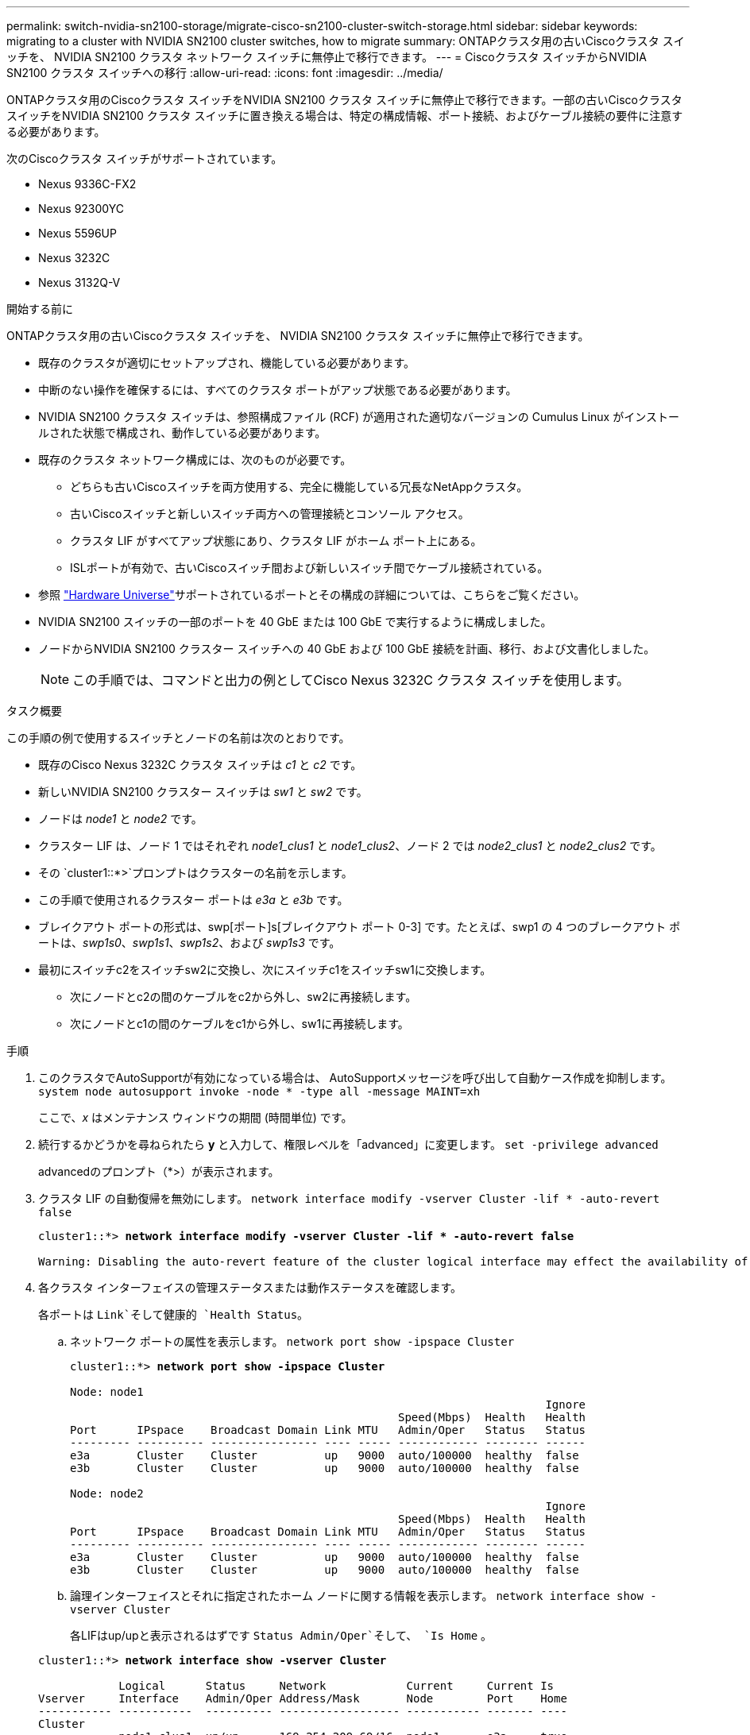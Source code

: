 ---
permalink: switch-nvidia-sn2100-storage/migrate-cisco-sn2100-cluster-switch-storage.html 
sidebar: sidebar 
keywords: migrating to a cluster with NVIDIA SN2100 cluster switches, how to migrate 
summary: ONTAPクラスタ用の古いCiscoクラスタ スイッチを、 NVIDIA SN2100 クラスタ ネットワーク スイッチに無停止で移行できます。 
---
= Ciscoクラスタ スイッチからNVIDIA SN2100 クラスタ スイッチへの移行
:allow-uri-read: 
:icons: font
:imagesdir: ../media/


[role="lead"]
ONTAPクラスタ用のCiscoクラスタ スイッチをNVIDIA SN2100 クラスタ スイッチに無停止で移行できます。一部の古いCiscoクラスタ スイッチをNVIDIA SN2100 クラスタ スイッチに置き換える場合は、特定の構成情報、ポート接続、およびケーブル接続の要件に注意する必要があります。

次のCiscoクラスタ スイッチがサポートされています。

* Nexus 9336C-FX2
* Nexus 92300YC
* Nexus 5596UP
* Nexus 3232C
* Nexus 3132Q-V


.開始する前に
ONTAPクラスタ用の古いCiscoクラスタ スイッチを、 NVIDIA SN2100 クラスタ スイッチに無停止で移行できます。

* 既存のクラスタが適切にセットアップされ、機能している必要があります。
* 中断のない操作を確保するには、すべてのクラスタ ポートがアップ状態である必要があります。
* NVIDIA SN2100 クラスタ スイッチは、参照構成ファイル (RCF) が適用された適切なバージョンの Cumulus Linux がインストールされた状態で構成され、動作している必要があります。
* 既存のクラスタ ネットワーク構成には、次のものが必要です。
+
** どちらも古いCiscoスイッチを両方使用する、完全に機能している冗長なNetAppクラスタ。
** 古いCiscoスイッチと新しいスイッチ両方への管理接続とコンソール アクセス。
** クラスタ LIF がすべてアップ状態にあり、クラスタ LIF がホーム ポート上にある。
** ISLポートが有効で、古いCiscoスイッチ間および新しいスイッチ間でケーブル接続されている。


* 参照 https://hwu.netapp.com/["Hardware Universe"^]サポートされているポートとその構成の詳細については、こちらをご覧ください。
* NVIDIA SN2100 スイッチの一部のポートを 40 GbE または 100 GbE で実行するように構成しました。
* ノードからNVIDIA SN2100 クラスター スイッチへの 40 GbE および 100 GbE 接続を計画、移行、および文書化しました。
+

NOTE: この手順では、コマンドと出力の例としてCisco Nexus 3232C クラスタ スイッチを使用します。



.タスク概要
この手順の例で使用するスイッチとノードの名前は次のとおりです。

* 既存のCisco Nexus 3232C クラスタ スイッチは _c1_ と _c2_ です。
* 新しいNVIDIA SN2100 クラスター スイッチは _sw1_ と _sw2_ です。
* ノードは _node1_ と _node2_ です。
* クラスター LIF は、ノード 1 ではそれぞれ _node1_clus1_ と _node1_clus2_、ノード 2 では _node2_clus1_ と _node2_clus2_ です。
* その `cluster1::*>`プロンプトはクラスターの名前を示します。
* この手順で使用されるクラスター ポートは _e3a_ と _e3b_ です。
* ブレイクアウト ポートの形式は、swp[ポート]s[ブレイクアウト ポート 0-3] です。たとえば、swp1 の 4 つのブレークアウト ポートは、_swp1s0_、_swp1s1_、_swp1s2_、および _swp1s3_ です。
* 最初にスイッチc2をスイッチsw2に交換し、次にスイッチc1をスイッチsw1に交換します。
+
** 次にノードとc2の間のケーブルをc2から外し、sw2に再接続します。
** 次にノードとc1の間のケーブルをc1から外し、sw1に再接続します。




.手順
. このクラスタでAutoSupportが有効になっている場合は、 AutoSupportメッセージを呼び出して自動ケース作成を抑制します。 `system node autosupport invoke -node * -type all -message MAINT=xh`
+
ここで、_x_ はメンテナンス ウィンドウの期間 (時間単位) です。

. 続行するかどうかを尋ねられたら *y* と入力して、権限レベルを「advanced」に変更します。 `set -privilege advanced`
+
advancedのプロンプト（*>）が表示されます。

. クラスタ LIF の自動復帰を無効にします。 `network interface modify -vserver Cluster -lif * -auto-revert false`
+
[listing, subs="+quotes"]
----
cluster1::*> *network interface modify -vserver Cluster -lif * -auto-revert false*

Warning: Disabling the auto-revert feature of the cluster logical interface may effect the availability of your cluster network. Are you sure you want to continue? {y|n}: *y*
----
. 各クラスタ インターフェイスの管理ステータスまたは動作ステータスを確認します。
+
各ポートは `Link`そして健康的 `Health Status`。

+
.. ネットワーク ポートの属性を表示します。 `network port show -ipspace Cluster`
+
[listing, subs="+quotes"]
----
cluster1::*> *network port show -ipspace Cluster*

Node: node1
                                                                       Ignore
                                                 Speed(Mbps)  Health   Health
Port      IPspace    Broadcast Domain Link MTU   Admin/Oper   Status   Status
--------- ---------- ---------------- ---- ----- ------------ -------- ------
e3a       Cluster    Cluster          up   9000  auto/100000  healthy  false
e3b       Cluster    Cluster          up   9000  auto/100000  healthy  false

Node: node2
                                                                       Ignore
                                                 Speed(Mbps)  Health   Health
Port      IPspace    Broadcast Domain Link MTU   Admin/Oper   Status   Status
--------- ---------- ---------------- ---- ----- ------------ -------- ------
e3a       Cluster    Cluster          up   9000  auto/100000  healthy  false
e3b       Cluster    Cluster          up   9000  auto/100000  healthy  false
----
.. 論理インターフェイスとそれに指定されたホーム ノードに関する情報を表示します。 `network interface show -vserver Cluster`
+
各LIFはup/upと表示されるはずです `Status Admin/Oper`そして、 `Is Home` 。

+
[listing, subs="+quotes"]
----
cluster1::*> *network interface show -vserver Cluster*

            Logical      Status     Network            Current     Current Is
Vserver     Interface    Admin/Oper Address/Mask       Node        Port    Home
----------- -----------  ---------- ------------------ ----------- ------- ----
Cluster
            node1_clus1  up/up      169.254.209.69/16  node1       e3a     true
            node1_clus2  up/up      169.254.49.125/16  node1       e3b     true
            node2_clus1  up/up      169.254.47.194/16  node2       e3a     true
            node2_clus2  up/up      169.254.19.183/16  node2       e3b     true

----


. 各ノード上のクラスター ポートは、次のコマンドを使用して、既存のクラスター スイッチに次のように (ノードの観点から) 接続されます。 `network device-discovery show -protocol lldp`
+
[listing, subs="+quotes"]
----
cluster1::*> *network device-discovery show -protocol lldp*
Node/       Local  Discovered
Protocol    Port   Device (LLDP: ChassisID)  Interface         Platform
----------- ------ ------------------------- ----------------  ----------------
node1      /lldp
            e3a    c1 (6a:ad:4f:98:3b:3f)    Eth1/1            -
            e3b    c2 (6a:ad:4f:98:4c:a4)    Eth1/1            -
node2      /lldp
            e3a    c1 (6a:ad:4f:98:3b:3f)    Eth1/2            -
            e3b    c2 (6a:ad:4f:98:4c:a4)    Eth1/2            -
----
. クラスタ ポートとスイッチは、次のコマンドを使用して、スイッチの観点から次のように接続されます。 `show cdp neighbors`
+
[listing, subs="+quotes"]
----
c1# *show cdp neighbors*

Capability Codes: R - Router, T - Trans-Bridge, B - Source-Route-Bridge
                  S - Switch, H - Host, I - IGMP, r - Repeater,
                  V - VoIP-Phone, D - Remotely-Managed-Device,
                  s - Supports-STP-Dispute

Device-ID             Local Intrfce Hldtme Capability  Platform         Port ID
node1                 Eth1/1         124   H           AFF-A400         e3a
node2                 Eth1/2         124   H           AFF-A400         e3a
c2                    Eth1/31        179   S I s       N3K-C3232C       Eth1/31
c2                    Eth1/32        175   S I s       N3K-C3232C       Eth1/32

c2# *show cdp neighbors*

Capability Codes: R - Router, T - Trans-Bridge, B - Source-Route-Bridge
                  S - Switch, H - Host, I - IGMP, r - Repeater,
                  V - VoIP-Phone, D - Remotely-Managed-Device,
                  s - Supports-STP-Dispute


Device-ID             Local Intrfce Hldtme Capability  Platform         Port ID
node1                 Eth1/1        124    H           AFF-A400         e3b
node2                 Eth1/2        124    H           AFF-A400         e3b
c1                    Eth1/31       175    S I s       N3K-C3232C       Eth1/31
c1                    Eth1/32       175    S I s       N3K-C3232C       Eth1/32
----
. リモート クラスタ インターフェイスの接続を確認します。


[role="tabbed-block"]
====
.ONTAP 9.9.1以降
--
使用することができます `network interface check cluster-connectivity`クラスター接続のアクセシビリティ チェックを開始し、詳細を表示するコマンド:

`network interface check cluster-connectivity start`そして `network interface check cluster-connectivity show`

[listing, subs="+quotes"]
----
cluster1::*> *network interface check cluster-connectivity start*
----
*注意:* 実行する前に数秒待ってください `show`詳細を表示するコマンド。

[listing, subs="+quotes"]
----
cluster1::*> *network interface check cluster-connectivity show*
                                  Source           Destination      Packet
Node   Date                       LIF              LIF              Loss
------ -------------------------- ---------------- ---------------- -----------
node1
       3/5/2022 19:21:18 -06:00   node1_clus2      node2-clus1      none
       3/5/2022 19:21:20 -06:00   node1_clus2      node2_clus2      none
node2
       3/5/2022 19:21:18 -06:00   node2_clus2      node1_clus1      none
       3/5/2022 19:21:20 -06:00   node2_clus2      node1_clus2      none
----
--
.ONTAPのすべてのリリース
--
すべてのONTAPリリースでは、 `cluster ping-cluster -node <name>`接続を確認するコマンド:

`cluster ping-cluster -node <name>`

[listing, subs="+quotes"]
----
cluster1::*> *cluster ping-cluster -node local*
Host is node2
Getting addresses from network interface table...
Cluster node1_clus1 169.254.209.69 node1     e3a
Cluster node1_clus2 169.254.49.125 node1     e3b
Cluster node2_clus1 169.254.47.194 node2     e3a
Cluster node2_clus2 169.254.19.183 node2     e3b
Local = 169.254.47.194 169.254.19.183
Remote = 169.254.209.69 169.254.49.125
Cluster Vserver Id = 4294967293
Ping status:....
Basic connectivity succeeds on 4 path(s)
Basic connectivity fails on 0 path(s)
................
Detected 9000 byte MTU on 4 path(s):
    Local 169.254.19.183 to Remote 169.254.209.69
    Local 169.254.19.183 to Remote 169.254.49.125
    Local 169.254.47.194 to Remote 169.254.209.69
    Local 169.254.47.194 to Remote 169.254.49.125
Larger than PMTU communication succeeds on 4 path(s)
RPC status:
2 paths up, 0 paths down (tcp check)
2 paths up, 0 paths down (udp check)
----
--
====
. [[step8]] スイッチc2で、ノードのクラスタポートに接続されているポートをシャットダウンします。
+
[listing, subs="+quotes"]
----
(c2)# *configure*
Enter configuration commands, one per line. End with CNTL/Z.

(c2)(Config)# *interface*
(c2)(config-if-range)# *shutdown _<interface_list>_*
(c2)(config-if-range)# *exit*
(c2)(Config)# *exit*
(c2)#
----
. NVIDIA SN2100 でサポートされている適切なケーブルを使用して、ノード クラスター ポートを古いスイッチ c2 から新しいスイッチ sw2 に移動します。
. ネットワーク ポートの属性を表示します。 `network port show -ipspace Cluster`
+
[listing, subs="+quotes"]
----
cluster1::*> *network port show -ipspace Cluster*

Node: node1
                                                                       Ignore
                                                 Speed(Mbps)  Health   Health
Port      IPspace    Broadcast Domain Link MTU   Admin/Oper   Status   Status
--------- ---------- ---------------- ---- ----- ------------ -------- ------
e3a       Cluster    Cluster          up   9000  auto/100000  healthy  false
e3b       Cluster    Cluster          up   9000  auto/100000  healthy  false

Node: node2
                                                                       Ignore
                                                 Speed(Mbps)  Health   Health
Port      IPspace    Broadcast Domain Link MTU   Admin/Oper   Status   Status
--------- ---------- ---------------- ---- ----- ------------ -------- ------
e3a       Cluster    Cluster          up   9000  auto/100000  healthy  false
e3b       Cluster    Cluster          up   9000  auto/100000  healthy  false
----
. 各ノード上のクラスター ポートは、ノードの観点から見ると、次のようにクラスター スイッチに接続されます。
+
[listing, subs="+quotes"]
----
cluster1::*> *network device-discovery show -protocol lldp*

Node/       Local  Discovered
Protocol    Port   Device (LLDP: ChassisID)  Interface         Platform
----------- ------ ------------------------- ----------------  ----------------
node1      /lldp
            e3a    c1  (6a:ad:4f:98:3b:3f)   Eth1/1            -
            e3b    sw2 (b8:ce:f6:19:1a:7e)   swp3              -
node2      /lldp
            e3a    c1  (6a:ad:4f:98:3b:3f)   Eth1/2            -
            e3b    sw2 (b8:ce:f6:19:1b:96)   swp4              -
----
. スイッチ sw2 で、すべてのノード クラスタ ポートが稼働していることを確認します。 `net show interface`
+
[listing, subs="+quotes"]
----
cumulus@sw2:~$ *net show interface*

State  Name         Spd   MTU    Mode        LLDP              Summary
-----  -----------  ----  -----  ----------  ----------------- ----------------------
...
...
UP     swp3         100G  9216   Trunk/L2    e3b               Master: bridge(UP)
UP     swp4         100G  9216   Trunk/L2    e3b               Master: bridge(UP)
UP     swp15        100G  9216   BondMember  sw1 (swp15)       Master: cluster_isl(UP)
UP     swp16        100G  9216   BondMember  sw1 (swp16)       Master: cluster_isl(UP)
----
. スイッチ c1 で、ノードのクラスター ポートに接続されているポートをシャットダウンします。
+
[listing, subs="+quotes"]
----
(c1)# *configure*
Enter configuration commands, one per line. End with CNTL/Z.

(c1)(Config)# *interface*
(c1)(config-if-range)# *shutdown _<interface_list>_*
(c1)(config-if-range)# *exit*
(c1)(Config)# *exit*
(c1)#
----
. NVIDIA SN2100 でサポートされている適切なケーブルを使用して、ノード クラスター ポートを古いスイッチ c1 から新しいスイッチ sw1 に移動します。
. クラスターの最終構成を確認します。 `network port show -ipspace Cluster`
+
各ポートは `Link`そして健康的 `Health Status`。

+
[listing, subs="+quotes"]
----
cluster1::*> *network port show -ipspace Cluster*

Node: node1
                                                                       Ignore
                                                 Speed(Mbps)  Health   Health
Port      IPspace    Broadcast Domain Link MTU   Admin/Oper   Status   Status
--------- ---------- ---------------- ---- ----- ------------ -------- ------
e3a       Cluster    Cluster          up   9000  auto/100000  healthy  false
e3b       Cluster    Cluster          up   9000  auto/100000  healthy  false

Node: node2
                                                                       Ignore
                                                 Speed(Mbps)  Health   Health
Port      IPspace    Broadcast Domain Link MTU   Admin/Oper   Status   Status
--------- ---------- ---------------- ---- ----- ------------ -------- ------
e3a       Cluster    Cluster          up   9000  auto/100000  healthy  false
e3b       Cluster    Cluster          up   9000  auto/100000  healthy  false
----
. 各ノード上のクラスター ポートは、ノードの観点から見ると、次のようにクラスター スイッチに接続されます。
+
[listing, subs="+quotes"]
----
cluster1::*> *network device-discovery show -protocol lldp*

Node/       Local  Discovered
Protocol    Port   Device (LLDP: ChassisID)  Interface       Platform
----------- ------ ------------------------- --------------  ----------------
node1      /lldp
            e3a    sw1 (b8:ce:f6:19:1a:7e)   swp3            -
            e3b    sw2 (b8:ce:f6:19:1b:96)   swp3            -
node2      /lldp
            e3a    sw1 (b8:ce:f6:19:1a:7e)   swp4            -
            e3b    sw2 (b8:ce:f6:19:1b:96)   swp4            -
----
. スイッチ sw1 および sw2 で、すべてのノード クラスタ ポートが稼働していることを確認します。 `net show interface`
+
[listing, subs="+quotes"]
----
cumulus@sw1:~$ *net show interface*

State  Name         Spd   MTU    Mode        LLDP              Summary
-----  -----------  ----  -----  ----------  ----------------- ----------------------
...
...
UP     swp3         100G  9216   Trunk/L2    e3a               Master: bridge(UP)
UP     swp4         100G  9216   Trunk/L2    e3a               Master: bridge(UP)
UP     swp15        100G  9216   BondMember  sw2 (swp15)       Master: cluster_isl(UP)
UP     swp16        100G  9216   BondMember  sw2 (swp16)       Master: cluster_isl(UP)


cumulus@sw2:~$ *net show interface*

State  Name         Spd   MTU    Mode        LLDP              Summary
-----  -----------  ----  -----  ----------  ----------------- -----------------------
...
...
UP     swp3         100G  9216   Trunk/L2    e3b               Master: bridge(UP)
UP     swp4         100G  9216   Trunk/L2    e3b               Master: bridge(UP)
UP     swp15        100G  9216   BondMember  sw1 (swp15)       Master: cluster_isl(UP)
UP     swp16        100G  9216   BondMember  sw1 (swp16)       Master: cluster_isl(UP)
----
. 両方のノードが各スイッチにそれぞれ 1 つの接続を持っていることを確認します。 `net show lldp`
+
次の例は、両方のスイッチの適切な結果を示しています。

+
[listing, subs="+quotes"]
----
cumulus@sw1:~$ *net show lldp*

LocalPort  Speed  Mode        RemoteHost          RemotePort
---------  -----  ----------  ------------------  -----------
swp3       100G   Trunk/L2    node1               e3a
swp4       100G   Trunk/L2    node2               e3a
swp15      100G   BondMember  sw2                 swp15
swp16      100G   BondMember  sw2                 swp16

cumulus@sw2:~$ *net show lldp*

LocalPort  Speed  Mode        RemoteHost          RemotePort
---------  -----  ----------  ------------------  -----------
swp3       100G   Trunk/L2    node1               e3b
swp4       100G   Trunk/L2    node2               e3b
swp15      100G   BondMember  sw1                 swp15
swp16      100G   BondMember  sw1                 swp16
----
. クラスタ LIF で自動復帰を有効にします。 `cluster1::*> network interface modify -vserver Cluster -lif * -auto-revert true`
. すべてのクラスタ ネットワーク LIF がホーム ポートに戻っていることを確認します。 `network interface show`
+
[listing, subs="+quotes"]
----
cluster1::*> *network interface show -vserver Cluster*

            Logical    Status     Network            Current       Current Is
Vserver     Interface  Admin/Oper Address/Mask       Node          Port    Home
----------- ---------- ---------- ------------------ ------------- ------- ----
Cluster
            node1_clus1  up/up    169.254.209.69/16  node1         e3a     true
            node1_clus2  up/up    169.254.49.125/16  node1         e3b     true
            node2_clus1  up/up    169.254.47.194/16  node2         e3a     true
            node2_clus2  up/up    169.254.19.183/16  node2         e3b     true
----
. 次の 2 つのコマンドを使用して、スイッチ関連のログ ファイルを収集するためのイーサネット スイッチ ヘルス モニタ ログ収集機能を有効にします。 `system switch ethernet log setup-password`そして `system switch ethernet log enable-collection`
+
入力： `system switch ethernet log setup-password`

+
[listing, subs="+quotes"]
----
cluster1::*> *system switch ethernet log setup-password*
Enter the switch name: <return>
The switch name entered is not recognized.
Choose from the following list:
*sw1*
*sw2*

cluster1::*> *system switch ethernet log setup-password*

Enter the switch name: *sw1*
RSA key fingerprint is e5:8b:c6:dc:e2:18:18:09:36:63:d9:63:dd:03:d9:cc
Do you want to continue? {y|n}::[n] *y*

Enter the password: <enter switch password>
Enter the password again: <enter switch password>

cluster1::*> *system switch ethernet log setup-password*

Enter the switch name: *sw2*
RSA key fingerprint is 57:49:86:a1:b9:80:6a:61:9a:86:8e:3c:e3:b7:1f:b1
Do you want to continue? {y|n}:: [n] *y*

Enter the password: <enter switch password>
Enter the password again: <enter switch password>
----
+
に続く： `system switch ethernet log enable-collection`

+
[listing, subs="+quotes"]
----
cluster1::*> *system  switch ethernet log enable-collection*

Do you want to enable cluster log collection for all nodes in the cluster?
{y|n}: [n] *y*

Enabling cluster switch log collection.

cluster1::*>
----
+

NOTE: 上記のコマンドからエラーが返される場合は、NetAppサポートにお問い合わせください。

. スイッチ ログ収集機能を開始します。 `system switch ethernet log collect -device *`
+
10 分待ってから、次のコマンドを使用してログ収集が成功したことを確認します。 `system switch ethernet log show`

+
[listing, subs="+quotes"]
----
cluster1::*> system switch ethernet log show
Log Collection Enabled: true

Index  Switch                       Log Timestamp        Status
------ ---------------------------- -------------------  ---------    
1      sw1 (b8:ce:f6:19:1b:42)      4/29/2022 03:05:25   complete   
2      sw2 (b8:ce:f6:19:1b:96)      4/29/2022 03:07:42   complete
----
. 権限レベルを管理者に戻します。 `set -privilege admin`
. 自動ケース作成を抑制した場合は、 AutoSupportメッセージを呼び出して再度有効にします。 `system node autosupport invoke -node * -type all -message MAINT=END`

